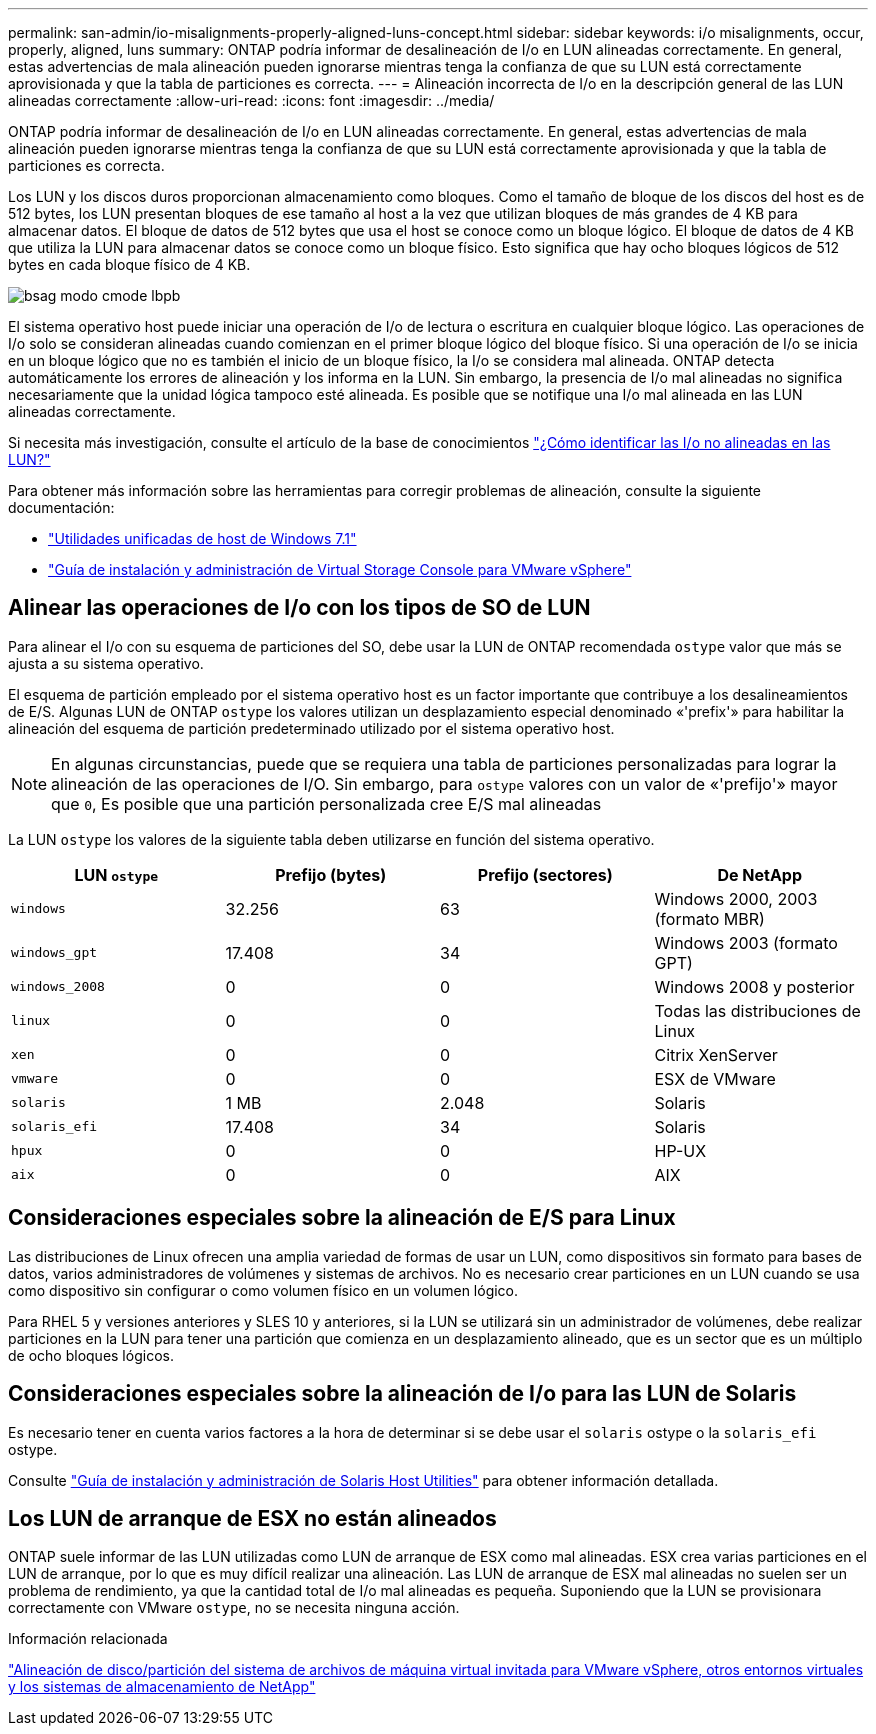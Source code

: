 ---
permalink: san-admin/io-misalignments-properly-aligned-luns-concept.html 
sidebar: sidebar 
keywords: i/o misalignments, occur, properly, aligned, luns 
summary: ONTAP podría informar de desalineación de I/o en LUN alineadas correctamente. En general, estas advertencias de mala alineación pueden ignorarse mientras tenga la confianza de que su LUN está correctamente aprovisionada y que la tabla de particiones es correcta. 
---
= Alineación incorrecta de I/o en la descripción general de las LUN alineadas correctamente
:allow-uri-read: 
:icons: font
:imagesdir: ../media/


[role="lead"]
ONTAP podría informar de desalineación de I/o en LUN alineadas correctamente. En general, estas advertencias de mala alineación pueden ignorarse mientras tenga la confianza de que su LUN está correctamente aprovisionada y que la tabla de particiones es correcta.

Los LUN y los discos duros proporcionan almacenamiento como bloques. Como el tamaño de bloque de los discos del host es de 512 bytes, los LUN presentan bloques de ese tamaño al host a la vez que utilizan bloques de más grandes de 4 KB para almacenar datos. El bloque de datos de 512 bytes que usa el host se conoce como un bloque lógico. El bloque de datos de 4 KB que utiliza la LUN para almacenar datos se conoce como un bloque físico. Esto significa que hay ocho bloques lógicos de 512 bytes en cada bloque físico de 4 KB.

image::../media/bsag-cmode-lbpb.gif[bsag modo cmode lbpb]

El sistema operativo host puede iniciar una operación de I/o de lectura o escritura en cualquier bloque lógico. Las operaciones de I/o solo se consideran alineadas cuando comienzan en el primer bloque lógico del bloque físico. Si una operación de I/o se inicia en un bloque lógico que no es también el inicio de un bloque físico, la I/o se considera mal alineada. ONTAP detecta automáticamente los errores de alineación y los informa en la LUN. Sin embargo, la presencia de I/o mal alineadas no significa necesariamente que la unidad lógica tampoco esté alineada. Es posible que se notifique una I/o mal alineada en las LUN alineadas correctamente.

Si necesita más investigación, consulte el artículo de la base de conocimientos link:https://kb.netapp.com/Advice_and_Troubleshooting/Data_Storage_Software/ONTAP_OS/How_to_identify_unaligned_IO_on_LUNs["¿Cómo identificar las I/o no alineadas en las LUN?"^]

Para obtener más información sobre las herramientas para corregir problemas de alineación, consulte la siguiente documentación: +

* https://docs.netapp.com/us-en/ontap-sanhost/hu_wuhu_71.html["Utilidades unificadas de host de Windows 7.1"]
* https://docs.netapp.com/ontap-9/topic/com.netapp.doc.exp-iscsi-esx-cpg/GUID-7428BD24-A5B4-458D-BD93-2F3ACD72CBBB.html["Guía de instalación y administración de Virtual Storage Console para VMware vSphere"^]




== Alinear las operaciones de I/o con los tipos de SO de LUN

Para alinear el I/o con su esquema de particiones del SO, debe usar la LUN de ONTAP recomendada `ostype` valor que más se ajusta a su sistema operativo.

El esquema de partición empleado por el sistema operativo host es un factor importante que contribuye a los desalineamientos de E/S. Algunas LUN de ONTAP `ostype` los valores utilizan un desplazamiento especial denominado «'prefix'» para habilitar la alineación del esquema de partición predeterminado utilizado por el sistema operativo host.

[NOTE]
====
En algunas circunstancias, puede que se requiera una tabla de particiones personalizadas para lograr la alineación de las operaciones de I/O. Sin embargo, para `ostype` valores con un valor de «'prefijo'» mayor que `0`, Es posible que una partición personalizada cree E/S mal alineadas

====
La LUN `ostype` los valores de la siguiente tabla deben utilizarse en función del sistema operativo.

[cols="4*"]
|===
| LUN `ostype` | Prefijo (bytes) | Prefijo (sectores) | De NetApp 


 a| 
`windows`
 a| 
32.256
 a| 
63
 a| 
Windows 2000, 2003 (formato MBR)



 a| 
`windows_gpt`
 a| 
17.408
 a| 
34
 a| 
Windows 2003 (formato GPT)



 a| 
`windows_2008`
 a| 
0
 a| 
0
 a| 
Windows 2008 y posterior



 a| 
`linux`
 a| 
0
 a| 
0
 a| 
Todas las distribuciones de Linux



 a| 
`xen`
 a| 
0
 a| 
0
 a| 
Citrix XenServer



 a| 
`vmware`
 a| 
0
 a| 
0
 a| 
ESX de VMware



 a| 
`solaris`
 a| 
1 MB
 a| 
2.048
 a| 
Solaris



 a| 
`solaris_efi`
 a| 
17.408
 a| 
34
 a| 
Solaris



 a| 
`hpux`
 a| 
0
 a| 
0
 a| 
HP-UX



 a| 
`aix`
 a| 
0
 a| 
0
 a| 
AIX

|===


== Consideraciones especiales sobre la alineación de E/S para Linux

Las distribuciones de Linux ofrecen una amplia variedad de formas de usar un LUN, como dispositivos sin formato para bases de datos, varios administradores de volúmenes y sistemas de archivos. No es necesario crear particiones en un LUN cuando se usa como dispositivo sin configurar o como volumen físico en un volumen lógico.

Para RHEL 5 y versiones anteriores y SLES 10 y anteriores, si la LUN se utilizará sin un administrador de volúmenes, debe realizar particiones en la LUN para tener una partición que comienza en un desplazamiento alineado, que es un sector que es un múltiplo de ocho bloques lógicos.



== Consideraciones especiales sobre la alineación de I/o para las LUN de Solaris

Es necesario tener en cuenta varios factores a la hora de determinar si se debe usar el `solaris` ostype o la `solaris_efi` ostype.

Consulte http://mysupport.netapp.com/documentation/productlibrary/index.html?productID=61343["Guía de instalación y administración de Solaris Host Utilities"^] para obtener información detallada.



== Los LUN de arranque de ESX no están alineados

ONTAP suele informar de las LUN utilizadas como LUN de arranque de ESX como mal alineadas. ESX crea varias particiones en el LUN de arranque, por lo que es muy difícil realizar una alineación. Las LUN de arranque de ESX mal alineadas no suelen ser un problema de rendimiento, ya que la cantidad total de I/o mal alineadas es pequeña. Suponiendo que la LUN se provisionara correctamente con VMware `ostype`, no se necesita ninguna acción.

.Información relacionada
https://kb.netapp.com/Advice_and_Troubleshooting/Data_Storage_Software/Virtual_Storage_Console_for_VMware_vSphere/Guest_VM_file_system_partition%2F%2Fdisk_alignment_for_VMware_vSphere["Alineación de disco/partición del sistema de archivos de máquina virtual invitada para VMware vSphere, otros entornos virtuales y los sistemas de almacenamiento de NetApp"]
